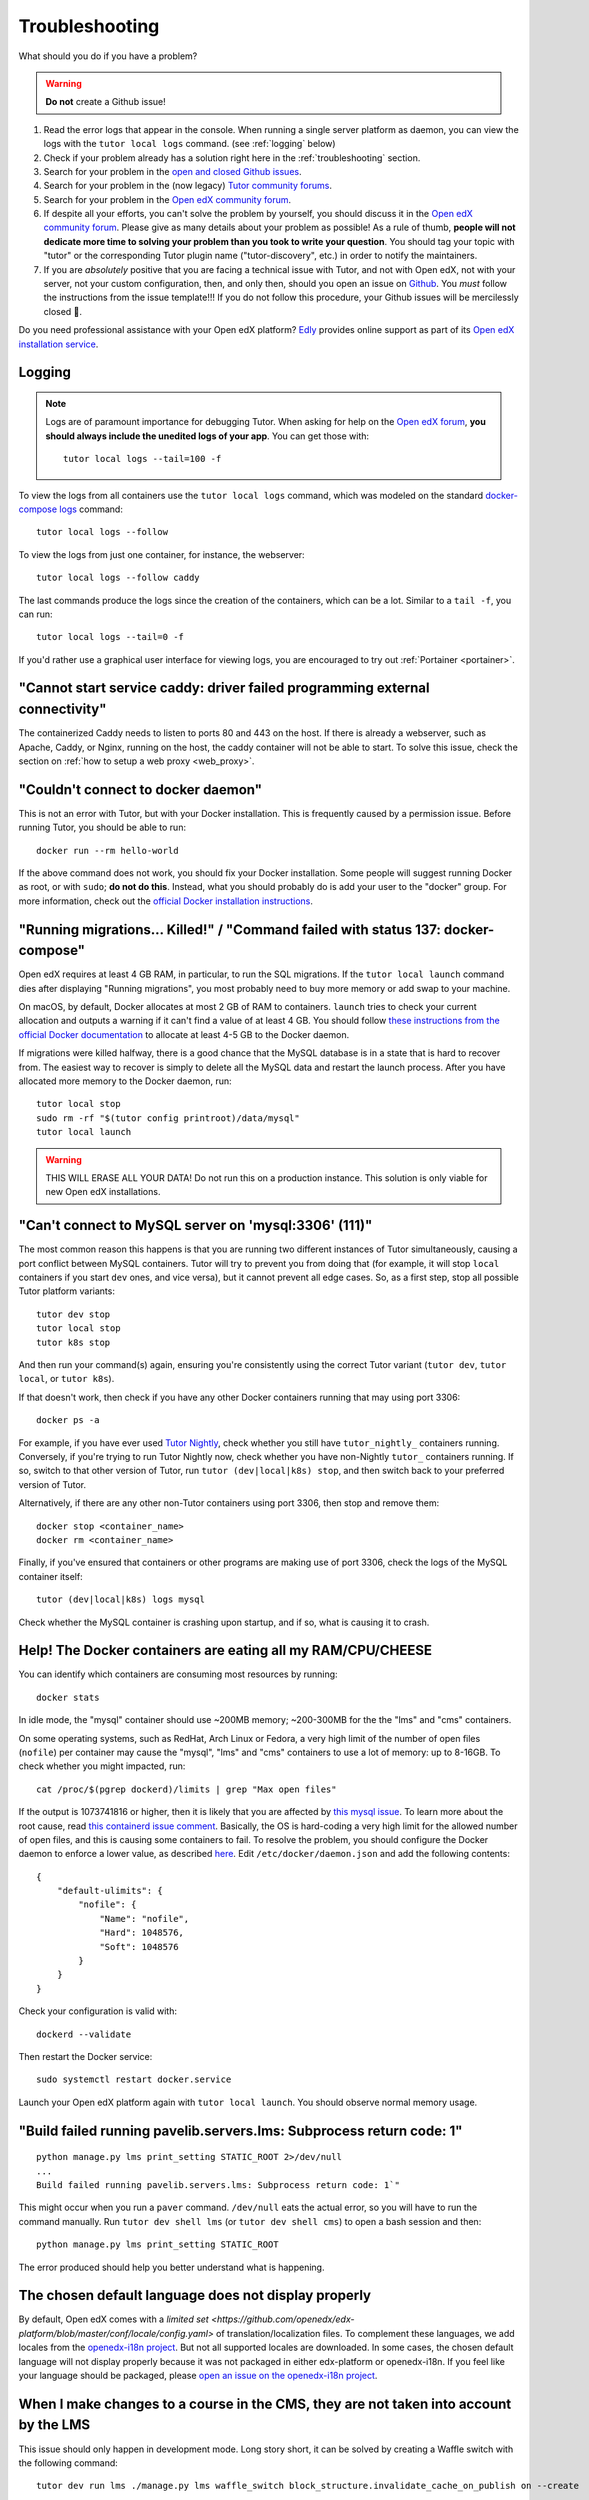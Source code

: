 .. _troubleshooting:

Troubleshooting
===============

What should you do if you have a problem?

.. warning::
    **Do not** create a Github issue!

1. Read the error logs that appear in the console. When running a single server platform as daemon, you can view the logs with the ``tutor local logs`` command. (see :ref:`logging` below)
2. Check if your problem already has a solution right here in the :ref:`troubleshooting` section.
3. Search for your problem in the `open and closed Github issues <https://github.com/overhangio/tutor/issues?utf8=%E2%9C%93&q=is%3Aissue>`_.
4. Search for your problem in the (now legacy) `Tutor community forums <https://discuss.overhang.io>`__.
5. Search for your problem in the `Open edX community forum <https://discuss.openedx.org/>`__.
6. If despite all your efforts, you can't solve the problem by yourself, you should discuss it in the `Open edX community forum <https://discuss.openedx.org>`__. Please give as many details about your problem as possible! As a rule of thumb, **people will not dedicate more time to solving your problem than you took to write your question**. You should tag your topic with "tutor" or the corresponding Tutor plugin name ("tutor-discovery", etc.) in order to notify the maintainers.
7. If you are *absolutely* positive that you are facing a technical issue with Tutor, and not with Open edX, not with your server, not your custom configuration, then, and only then, should you open an issue on `Github <https://github.com/overhangio/tutor/issues/>`__. You *must* follow the instructions from the issue template!!! If you do not follow this procedure, your Github issues will be mercilessly closed 🤯.

Do you need professional assistance with your Open edX platform? `Edly <https://edly.io>`__ provides online support as part of its `Open edX installation service <https://edly.io/services/open-edx-installation/>`__.

.. _logging:

Logging
-------

.. note::
    Logs are of paramount importance for debugging Tutor. When asking for help on the `Open edX forum <https://discuss.openedx.org>`__, **you should always include the unedited logs of your app**. You can get those with::

         tutor local logs --tail=100 -f

To view the logs from all containers use the ``tutor local logs`` command, which was modeled on the standard `docker-compose logs <https://docs.docker.com/compose/reference/logs/>`_ command::

    tutor local logs --follow

To view the logs from just one container, for instance, the webserver::

    tutor local logs --follow caddy

The last commands produce the logs since the creation of the containers, which can be a lot. Similar to a ``tail -f``, you can run::

    tutor local logs --tail=0 -f

If you'd rather use a graphical user interface for viewing logs, you are encouraged to try out :ref:`Portainer <portainer>`.

.. _webserver:

"Cannot start service caddy: driver failed programming external connectivity"
-----------------------------------------------------------------------------

The containerized Caddy needs to listen to ports 80 and 443 on the host. If there is already a webserver, such as Apache, Caddy, or Nginx, running on the host, the caddy container will not be able to start. To solve this issue, check the section on :ref:`how to setup a web proxy <web_proxy>`.

"Couldn't connect to docker daemon"
-----------------------------------

This is not an error with Tutor, but with your Docker installation. This is frequently caused by a permission issue. Before running Tutor, you should be able to run::

    docker run --rm hello-world

If the above command does not work, you should fix your Docker installation. Some people will suggest running Docker as root, or with ``sudo``; **do not do this**. Instead, what you should probably do is add your user to the "docker" group. For more information, check out the `official Docker installation instructions <https://docs.docker.com/install/linux/linux-postinstall/#manage-docker-as-a-non-root-user>`__.

.. _migrations_killed:

"Running migrations... Killed!" / "Command failed with status 137: docker-compose"
----------------------------------------------------------------------------------

Open edX requires at least 4 GB RAM, in particular, to run the SQL migrations. If the ``tutor local launch`` command dies after displaying "Running migrations", you most probably need to buy more memory or add swap to your machine.

On macOS, by default, Docker allocates at most 2 GB of RAM to containers. ``launch`` tries to check your current allocation and outputs a warning if it can't find a value of at least 4 GB. You should follow `these instructions from the official Docker documentation <https://docs.docker.com/docker-for-mac/#advanced>`__ to allocate at least 4-5 GB to the Docker daemon.

If migrations were killed halfway, there is a good chance that the MySQL database is in a state that is hard to recover from. The easiest way to recover is simply to delete all the MySQL data and restart the launch process. After you have allocated more memory to the Docker daemon, run::

    tutor local stop
    sudo rm -rf "$(tutor config printroot)/data/mysql"
    tutor local launch

.. warning::
    THIS WILL ERASE ALL YOUR DATA! Do not run this on a production instance. This solution is only viable for new Open edX installations.

"Can't connect to MySQL server on 'mysql:3306' (111)"
-----------------------------------------------------

The most common reason this happens is that you are running two different instances of Tutor simultaneously, causing a port conflict between MySQL containers. Tutor will try to prevent you from doing that (for example, it will stop ``local`` containers if you start ``dev`` ones, and vice versa), but it cannot prevent all edge cases. So, as a first step, stop all possible Tutor platform variants::

    tutor dev stop
    tutor local stop
    tutor k8s stop

And then run your command(s) again, ensuring you're consistently using the correct Tutor variant (``tutor dev``, ``tutor local``, or ``tutor k8s``).

If that doesn't work, then check if you have any other Docker containers running that may using port 3306::

    docker ps -a

For example, if you have ever used `Tutor Nightly <https://docs.tutor.edly.io/tutorials/nightly.html>`_, check whether you still have ``tutor_nightly_`` containers running. Conversely, if you're trying to run Tutor Nightly now, check whether you have non-Nightly ``tutor_`` containers running. If so, switch to that other version of Tutor, run ``tutor (dev|local|k8s) stop``, and then switch back to your preferred version of Tutor.

Alternatively, if there are any other non-Tutor containers using port 3306, then stop and remove them::

    docker stop <container_name>
    docker rm <container_name>

Finally, if you've ensured that containers or other programs are making use of port 3306, check the logs of the MySQL container itself::

    tutor (dev|local|k8s) logs mysql

Check whether the MySQL container is crashing upon startup, and if so, what is causing it to crash.


Help! The Docker containers are eating all my RAM/CPU/CHEESE
------------------------------------------------------------

You can identify which containers are consuming most resources by running::

    docker stats

In idle mode, the "mysql" container should use ~200MB memory; ~200-300MB for the the "lms" and "cms" containers.

On some operating systems, such as RedHat, Arch Linux or Fedora, a very high limit of the number of open files (``nofile``) per container may cause the "mysql", "lms" and "cms" containers to use a lot of memory: up to 8-16GB. To check whether you might impacted, run::

    cat /proc/$(pgrep dockerd)/limits | grep "Max open files"

If the output is 1073741816 or higher, then it is likely that you are affected by `this mysql issue <https://github.com/docker-library/mysql/issues/579>`__. To learn more about the root cause, read `this containerd issue comment <https://github.com/containerd/containerd/pull/7566#issuecomment-1285417325>`__. Basically, the OS is hard-coding a very high limit for the allowed number of open files, and this is causing some containers to fail. To resolve the problem, you should configure the Docker daemon to enforce a lower value, as described `here <https://github.com/docker-library/mysql/issues/579#issuecomment-1432576518>`__. Edit ``/etc/docker/daemon.json`` and add the following contents::

    {
        "default-ulimits": {
            "nofile": {
                "Name": "nofile",
                "Hard": 1048576,
                "Soft": 1048576
            }
        }
    }

Check your configuration is valid with::

    dockerd --validate

Then restart the Docker service::

    sudo systemctl restart docker.service

Launch your Open edX platform again with ``tutor local launch``. You should observe normal memory usage.

"Build failed running pavelib.servers.lms: Subprocess return code: 1"
-----------------------------------------------------------------------

::

    python manage.py lms print_setting STATIC_ROOT 2>/dev/null
    ...
    Build failed running pavelib.servers.lms: Subprocess return code: 1`"

This might occur when you run a ``paver`` command. ``/dev/null`` eats the actual error, so you will have to run the command manually. Run ``tutor dev shell lms`` (or ``tutor dev shell cms``) to open a bash session and then::

    python manage.py lms print_setting STATIC_ROOT

The error produced should help you better understand what is happening.

The chosen default language does not display properly
-----------------------------------------------------

By default, Open edX comes with a `limited set <https://github.com/openedx/edx-platform/blob/master/conf/locale/config.yaml>` of translation/localization files. To complement these languages, we add locales from the `openedx-i18n project <https://github.com/openedx/openedx-i18n/blob/master/edx-platform/locale/config-extra.yaml>`_. But not all supported locales are downloaded. In some cases, the chosen default language will not display properly because it was not packaged in either edx-platform or openedx-i18n. If you feel like your language should be packaged, please `open an issue on the openedx-i18n project <https://github.com/openedx/openedx-i18n/issues>`_.

When I make changes to a course in the CMS, they are not taken into account by the LMS
--------------------------------------------------------------------------------------

This issue should only happen in development mode. Long story short, it can be solved by creating a Waffle switch with the following command::

    tutor dev run lms ./manage.py lms waffle_switch block_structure.invalidate_cache_on_publish on --create

If you'd like to learn more, please take a look at `this Github issue <https://github.com/overhangio/tutor/issues/302>`__.

High resource consumption on ``tutor images build`` by docker 
-------------------------------------------------------------

This issue can occur when building multiple images simultaneously by Docker, issue specifically related to BuildKit.


Create a buildkit.toml configuration file with the following contents::

    [worker.oci]
    max-parallelism = 2

This configuration file limits the number of layers built concurrently to 2, which can significantly reduce resource consumption.

Create a builder that uses this configuration::

    docker buildx create --use --name=<name> --driver=docker-container --config=/path/to/buildkit.toml

Replace <name> with a suitable name for your builder, and ensure that you specify the correct path to the buildkit.toml configuration file.

Now build again::

    tutor images build

All build commands should now make use of the newly configured builder. To later revert to the default builder, run ``docker buildx use default``. 
